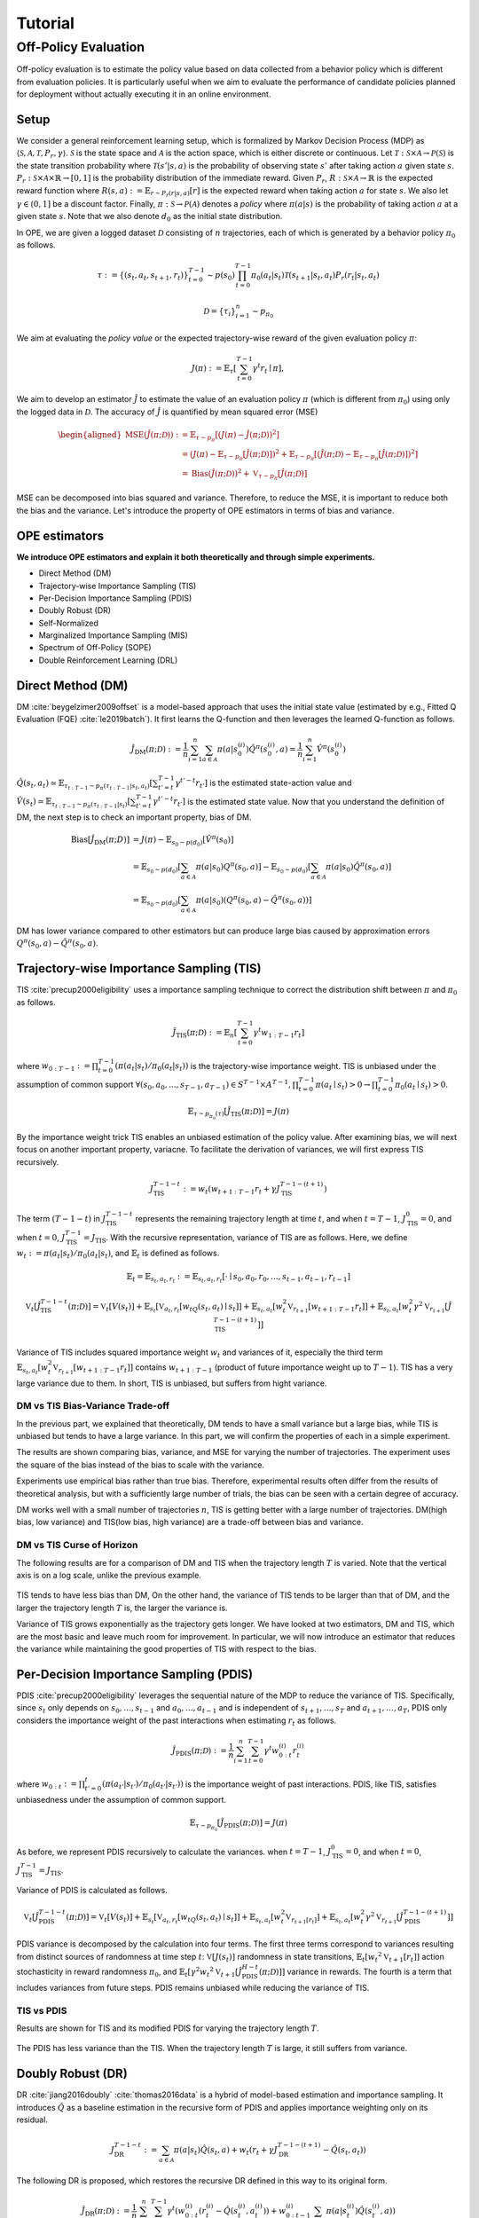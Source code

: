 Tutorial
==========

.. _overview_ope:

Off-Policy Evaluation
~~~~~~~~~~
Off-policy evaluation is to estimate the policy value based on data collected from a behavior policy which is different from evaluation policies. It is particularly useful when we aim to evaluate the performance of candidate policies planned for deployment without actually executing it in an online environment.

Setup
----------
We consider a general reinforcement learning setup, which is formalized by Markov Decision Process (MDP) as :math:`\langle \mathcal{S}, \mathcal{A}, \mathcal{T}, P_r, \gamma \rangle`.
:math:`\mathcal{S}` is the state space and :math:`\mathcal{A}` is the action space, which is either discrete or continuous.
Let :math:`\mathcal{T}: \mathcal{S} \times \mathcal{A} \rightarrow \mathcal{P}(\mathcal{S})` is the state transition probability where :math:`\mathcal{T}(s' | s,a)` is the probability of observing state :math:`s'` after taking action :math:`a` given state :math:`s`.
:math:`P_r: \mathcal{S} \times \mathcal{A} \times \mathbb{R} \rightarrow [0,1]` is the probability distribution of the immediate reward.
Given :math:`P_r`, :math:`R: \mathcal{S} \times \mathcal{A} \rightarrow \mathbb{R}` is the expected reward function where :math:`R(s,a) := \mathbb{E}_{r \sim P_r (r | s, a)}[r]` is the expected reward when taking action :math:`a` for state :math:`s`.
We also let :math:`\gamma \in (0,1]` be a discount factor. Finally, :math:`\pi: \mathcal{S} \rightarrow \mathcal{P}(\mathcal{A})` denotes a *policy* where :math:`\pi(a| s)` is the probability of taking action :math:`a` at a given state :math:`s`.
Note that we also denote :math:`d_0` as the initial state distribution.

In OPE, we are given a logged dataset :math:`\mathcal{D}` consisting of :math:`n` trajectories, each of which is generated by a behavior policy :math:`\pi_0` as follows.

.. math::

    \tau := \{ (s_t, a_t, s_{t+1}, r_t) \}_{t=0}^{T-1} \sim p(s_0) \prod_{t=0}^{T-1} \pi_0(a_t | s_t) \mathcal{T}(s_{t+1} | s_t, a_t) P_r (r_t | s_t, a_t)

.. math::

    \mathcal{D} = \{\tau_i\}_{i=1}^n \sim p_{\pi_0}

We aim at evaluating the *policy value* or the expected trajectory-wise reward of the given evaluation policy :math:`\pi`:

.. math::

    J(\pi) := \mathbb{E}_{\tau} \left [ \sum_{t=0}^{T-1} \gamma^t r_{t} \mid \pi \right ],


We aim to develop an estimator :math:`\hat{J}` to estimate the value of an evaluation policy :math:`\pi` (which is different from :math:`\pi_0`) using only the logged data in :math:`\mathcal{D}`. The accuracy of :math:`\hat{J}` is quantified by mean squared error (MSE)

.. math::
    
    \begin{aligned}
        \operatorname{MSE}(\hat{J}(\pi  ; \mathcal{D})): & =\mathbb{E}_{\tau  \sim p_{\pi}}\left[(J(\pi)-\hat{J}(\pi ; \mathcal{D}))^2\right] \\
        & = \left(J(\pi)- \mathbb{E}_{\tau  \sim p_{\pi}}\left[\hat{J}(\pi  ; \mathcal{D})\right] \right) ^2 + \mathbb{E}_{\tau  \sim p_{\pi}}\left[ \left(\hat{J}(\pi  ; \mathcal{D})
        - \mathbb{E}_{\tau  \sim p_{\pi}}\left[\hat{J}(\pi  ; \mathcal{D})\right] \right) ^2\right] \\\
        & =\operatorname{Bias}(\hat{J}(\pi  ; \mathcal{D}))^2+\mathbb{V}_{\tau  \sim p_{\pi}}[\hat{J}(\pi ; \mathcal{D})]
    \end{aligned}

MSE can be decomposed into bias squared and variance. Therefore, to reduce the MSE, it is important to reduce both the bias and the variance. 
Let's introduce the property of OPE estimators in terms of bias and variance.

OPE estimators
----------

**We introduce OPE estimators and explain it both theoretically and through simple experiments.** 

- Direct Method (DM)
- Trajectory-wise Importance Sampling (TIS)
- Per-Decision Importance Sampling (PDIS)
- Doubly Robust (DR)
- Self-Normalized 
- Marginalized Importance Sampling (MIS)
- Spectrum of Off-Policy (SOPE)
- Double Reinforcement Learning (DRL)


Direct Method (DM)
----------

DM :cite:`beygelzimer2009offset` is a model-based approach that uses the initial state value (estimated by e.g., Fitted Q Evaluation (FQE) :cite:`le2019batch`).
It first learns the Q-function and then leverages the learned Q-function as follows.

.. math::

    \hat{J}_{\mathrm{DM}} (\pi; \mathcal{D}) := \frac{1}{n} \sum_{i=1}^n \sum_{a \in \mathcal{A}} \pi(a | s_{0}^{(i)}) \hat{Q^{\pi}}(s_{0}^{(i)}, a) = \frac{1}{n} \sum_{i=1}^n \hat{V^{\pi}}(s_{0}^{(i)})
    

:math:`\hat{Q}(s_t, a_t) \simeq \mathbb{E}_{\tau_{t:T-1}\sim p_{\pi}(\tau_{t:T-1}|s_t, a_t)}\left[\sum_{t'=t}^{T-1}\gamma^{t'-t}r_{t'}\right]` is the estimated state-action value and :math:`\hat{V}(s_t) \simeq \mathbb{E}_{\tau_{t:T-1} \sim p_{\pi}(\tau_{t:T-1}|s_t)}\left[\sum_{t'=t}^{T-1}\gamma^{t'-t}r_{t'}\right]` is the estimated state value.
Now that you understand the definition of DM, the next step is to check an important property, bias of DM.

.. math::

    \begin{align*}
            \operatorname{Bias}[\hat{J}_{\mathrm{DM}}(\pi;D)] & = J(\pi)-  \mathbb{E}_{s_0\sim p(d_0)}\left[\hat{V}^{\pi}(s_0)\right]\\
            & = \mathbb{E}_{s_0\sim p(d_0)}\left[\sum_{a\in\mathcal{A}}\pi(a | s_0)Q^{\pi}(s_0, a)\right]-  \mathbb{E}_{s_0\sim p(d_0)}\left[\sum_{a\in\mathcal{A}}\pi(a | s_0)\hat{Q}^{\pi}(s_0, a)\right]\\
            & = \mathbb{E}_{s_0\sim p(d_0)}\left[\sum_{a\in\mathcal{A}}\pi(a | s_0)\left(Q^{\pi}(s_0, a)- \hat{Q}^{\pi}(s_0, a)\right) \right]
    \end{align*}

DM has lower variance compared to other estimators but can produce large bias caused by approximation errors :math:`Q^{\pi}(s_0, a)- \hat{Q}^{\pi}(s_0, a)`.

.. _implementation_tis:

Trajectory-wise Importance Sampling (TIS)
----------
TIS :cite:`precup2000eligibility` uses a importance sampling technique to correct the distribution shift between :math:`\pi` and :math:`\pi_0` as follows.

.. math::

    \hat{J}_{\mathrm{TIS}} (\pi; \mathcal{D}) := \mathbb{E}_{n} \left[\sum_{t=0}^{T-1} \gamma^t w_{1:T-1} r_t \right]

where :math:`w_{0:T-1} := \prod_{t=0}^{T-1} (\pi(a_t | s_t) / \pi_0(a_t | s_t))` is the trajectory-wise importance weight. TIS is unbiased under the assumption of common support :math:`\forall(s_0, a_0, ..., s_{T-1}, a_{T-1}) \in S^{T-1} \times A^{T-1},  \prod_{t=0}^{T-1}\pi(a_t \mid s_t) > 0 \rightarrow \prod_{t=0}^{T-1}\pi_0(a_t \mid s_t) > 0`.

.. math::

    \mathbb{E}_{\tau \sim p_{\pi_0}(\tau)}[\hat{J}_{\mathrm{TIS}} (\pi; \mathcal{D})] = J(\pi)

.. dropdown:: proof

    .. math::

        &\mathbb{E}_{\tau}[\hat{J}_{\mathrm{TIS}} (\pi; \mathcal{D})]\\
        &=\mathbb{E}_{\tau \sim p_{\pi_0}}\left[\sum_{t=0}^{T-1} \gamma^t w_{0:T-1} r_t \right] \\
        &= \mathbb{E}_{\tau \sim p_{\pi_0}}\left[\frac{\pi(a_0|s_0)\cdots \pi(a_{T-1}|s_{T-1})}
        {\pi_0(a_0|s_0)\cdots \pi_0(a_{T-1}|s_{T-1})} \sum_{t=0}^{T-1} \gamma^{t}r_t \right]\\
        &= \mathbb{E}_{\tau \sim p_{\pi_0}}\left[\frac{p(s_0)\pi(a_0|s_0)P_r(r_0|s_0, a_0)\mathcal{T}(s_{1}|s_0, a_0)\cdots \pi(a_{T-1}|s_{T-1})P_r(r_{T-1}|s_{T-1}, a_{T-1})}
        {p(s_0)\pi_0(a_0|s_0)P_r(r_0|s_0, a_0)\mathcal{T}(s_{1}|s_0, a_0)\cdots \pi_0(a_{T-1}|s_{T-1})P_r(r_{T-1}|s_{T-1}, a_{T-1})} \sum_{t=0}^{T-1} \gamma^{t}r_t\right]\\
        &= \mathbb{E}_{\tau \sim p_{\pi_0}}\left[\frac{p_{\pi}(\tau)}{p_{\pi_0}(\tau)}\sum_{t=0}^{T-1} \gamma^{t}r_t\right]\\
        &=\sum_{\tau}p_{\pi_0}(\tau)\frac{p_{\pi}(\tau)}{p_{\pi_0}(\tau)}\sum_{t=0}^{T-1} \gamma^{t}r_t\\
        &=\sum_{\tau}p_{\pi}(\tau)\sum_{t=0}^{T-1} \gamma^{t}r_t\\
        &= \mathbb{E}_{\tau \sim p_{\pi}}\left[\sum_{t=0}^{T-1} \gamma^{t}r_t\right]\\
        &=J(\pi)


By the importance weight trick TIS enables an unbiased estimation of the policy value. After examining bias, we will next focus on another important property, variacne. To facilitate the derivation of variances, we will first express TIS recursively.

.. math::

    J_{\mathrm{TIS}}^{T-1-t} := w_t(w_{t+1:T-1} r_t + \gamma J_{\mathrm{TIS}}^{T-1-(t+1)})


.. dropdown:: proof

    .. math::

        J_{\mathrm{TIS}}^{T-1-t} &= \sum_{t' = t}^{T-1}\gamma^{t' -t}w_{t:T-1}r_{t'}\\
        &=w_{t:T}r_t + \sum_{t' = t+1}^{T-1}\gamma^{t' -t}w_{t:T-1}r_{t'}\\
        &=w_t\left(w_{t+1:T-1}r_t + \sum_{t' = t+1}^{T-1}\gamma^{t' -t}w_{t+1:T-1}r_{t'}\right)\\
        &=w_t\left(w_{t+1:T-1}r_t + \gamma\sum_{t' = t+1}^{T-1}\gamma^{t' -(t+1)}w_{t+1:T-1}r_{t'}\right)\\
        &=w_t\left(w_{t+1:T-1}r_t + \gamma J_{\mathrm{TIS}}^{T-1-(t+1)}\right)\\

The term :math:`(T-1-t)` in :math:`J_{\mathrm{TIS}}^{T-1-t}` represents the remaining trajectory length at time :math:`t`, and when :math:`t=T-1`, :math:`J_{\mathrm{TIS}}^0 = 0`, and when :math:`t=0`, :math:`J_{\mathrm{TIS}}^{T-1} = J_{\mathrm{TIS}}`. 
With the recursive representation, variance of TIS are as follows. Here, we define 
:math:`w_{t} := \pi(a_{t} | s_{t}) / \pi_0(a_{t} | s_{t})`, and :math:`\mathbb{E}_t` is defined as follows.

.. math::
    \mathbb{E}_t= \mathbb{E}_{s_t, a_t, r_t}:= \mathbb{E}_{s_t, a_t, r_t}[\cdot \mid s_0, a_0, r_0, ..., s_{t-1}, a_{t-1}, r_{t-1}]


.. math::

    \mathbb{V}_{t}[\hat{J}_{\mathrm{TIS}}^{T-1-t}(\pi; \mathcal{D})] = \mathbb{V}_t[V(s_t)] + \mathbb{E}_{s_t} \left[ \mathbb{V}_{a_t, r_t} \left [ w_tQ(s_t, a_t) \mid s_t \right] \right ] + \mathbb{E}_{s_t,a_t} \left[w_t^2\mathbb{V}_{r_{t+1}}[w_{t+1:T-1}r_t]\right]+\mathbb{E}_{s_t, a_t}\left[ w_t^2 \gamma^2\mathbb{V}_{r_{t+1}}[\hat{J}_{\mathrm{TIS}}^{T-1-(t+1)}]\right]


.. dropdown:: proof

    .. math::

        &\mathbb{V}_{t}[\hat{J}_{\mathrm{TIS}}^{T-1-t}(\pi; \mathcal{D})]\\
        &=\mathbb{E}_{t}\left[\left(\hat{J}_{\mathrm{TIS}}^{T-1-t}\right)^2\right]-\Bigl(\mathbb{E}_{t}[V(s_t)]\Bigr)^2 \\
        &=\mathbb{E}_{t}\left[\left(w_t\left(w_{t+1:T-1}r_t+\gamma \hat{J}_{\mathrm{TIS}}^{T-1-(t+1)} \right)\right)^2\right]-\mathbb{E}_{t}[V(s_t)^2]+\mathbb{V}_t[V(s_t)]\\
        &=\mathbb{E}_{t}\left[\left(w_tQ(s_t, a_t)+w_t\left(w_{t+1:T-1}r_t+\gamma \hat{J}_{\mathrm{TIS}}^{T-1-(t+1)}-Q(s_t, a_t)\right)\right)^2-V(s_t)^2\right]+\mathbb{V}_{t}[V(s_t)]\\
        &=\mathbb{E}_{t}\left[\left(w_tQ(s_t, a_t)+w_t\left(w_{t+1:T-1}r_t-R(s_t, a_t)\right)+w_t\gamma \left(\hat{J}_{\mathrm{TIS}}^{T-1-(t+1)} -\mathbb{E}_{s_{t+1}}[V(s_{t+1})]\right)\right)^2 -V(s_t)^2\right]+\mathbb{V}_{t}[V(s_t)]\because Q(s_t, a_t) =  R(s_t, a_t) + \mathbb{E}_{s_{t+1}}\left[\gamma V(s_{t+1})\right]\\
        &=\mathbb{E}_{s_t, a_t}\left[\mathbb{E}_{r_t}\left[
        \left(w_tQ(s_t, a_t)+w_t\left(w_{t+1:T-1}r_t-R(s_t, a_t)\right)+w_t\gamma \left(\hat{J}_{\mathrm{TIS}}^{T-1-(t+1)} -\mathbb{E}_{s_{t+1}}[V(s_{t+1})]\right)\right)^2 -V(s_t)^2\right] \biggm\vert s_t, a_t\right]+\mathbb{V}_{t}[V(s_t)]\\ 
        &=\mathbb{E}_{s_t}\left[\mathbb{E}_{a_t, r_t}\left[
        \left(w_tQ(s_t, a_t)\right)^2 - V(s_t)^2 \mid s_t\right]\right]+\mathbb{E}_{s_t, a_t}\left[\mathbb{E}_{r_{t+1}}\left[w_{t}^2\left(w_{t+1:T-1}r_t -R(s_t, a_t)\right)^2\right]\right]\\
        &+\mathbb{E}_{s_t, a_t}\left[\mathbb{E}_{r_{t+1}}\left[w_t^2\gamma^2\left(\hat{J}_{\mathrm{TIS}}^{T-1-(t+1)}-\mathbb{E}_{s_{t+1}}[V(s_{t+1})]\right)^2\right]\right]+\mathbb{V}_{t}[V(s_t)] \because  w_tQ(s_t, a_t) \perp w_t\left(w_{t+1:T-1}r_t-R(s_t, a_t)\right) \perp w_t\gamma \left(\hat{J}_{\mathrm{TIS}}^{T-1-(t+1)} -\mathbb{E}_{s_{t+1}}[V(s_{t+1})]\right) \Biggm\vert s_t, a_t\\
        &=\mathbb{E}_{s_t} \left[ \mathbb{V}_{a_t, r_t} \left [ w_tQ(s_t, a_t) \mid s_t \right] \right ] + \mathbb{E}_{s_t,a_t} \left[w_t^2\mathbb{V}_{r_{t+1}}[w_{t+1:T-1}r_t]\right]+\mathbb{E}_{s_t, a_t}\left[ w_t^2 \gamma^2\mathbb{V}_{r_{t+1}}[\hat{J}_{\mathrm{TIS}}^{T-1-(t+1)}]\right]+ \mathbb{V}_t[V(s_t)]\\

Variance of TIS includes squared importance weight :math:`w_t` and variances of it, especially the third term :math:`\mathbb{E}_{s_t,a_t} \left[w_t^2\mathbb{V}_{r_{t+1}}[w_{t+1:T-1}r_t ]\right]` contains :math:`w_{t+1:T-1}` (product of future importance weight up to :math:`T-1`). TIS has a very large variance due to them.
In short, TIS is unbiased, but suffers from hight variance.

.. The variance consists of three terms. The first term :math:`\mathbb{E}_{s, a}\left[w_{1:T-1}^2\mathbb{V}_{r}\left[ V(s)\right] \right ]` includes the square of the trajectory-wise importance weight and the third term :math:`\mathbb{E}_{s}\left[\mathbb{V}_{a}\left[ w_{1:T-1} Q(s, a)\right]\right]` includes the variance involving the trajectory-wise importance weights. Therefore, given a wide range of trajectory-wise importance weights, the variance is large.
.. In particular, when the trajectory length :math:`T` is large, TIS suffers from high variance due to the product of importance weights.


DM vs TIS Bias-Variance Trade-off 
^^^^^

In the previous part, we explained that theoretically, DM tends to have a small variance but a large bias, while TIS is unbiased but tends to have a large variance. In this part, we will confirm the properties of each in a simple experiment.

.. card::
    :width:  100%
    :margin: auto
    :img-top: ./images/result_fig_n_trajectories_dm_tis.png
    :text-align: center

    DM vs TIS

The results are shown comparing bias, variance, and MSE for varying the number of trajectories. The experiment uses the square of the bias instead of the bias to scale with the variance. 

Experiments use empirical bias rather than true bias. Therefore, experimental results often differ from the results of theoretical analysis, but with a sufficiently large number of trials, the bias can be seen with a certain degree of accuracy.

DM works well with a small number of trajectories :math:`n`, TIS is getting better with a large number of trajectories. DM(high bias, low variance) and TIS(low bias, high variance) are a trade-off between bias and variance.


DM vs TIS Curse of Horizon
^^^^^^

The following results are for a comparison of DM and TIS when the trajectory length :math:`T` is varied. Note that the vertical axis is on a log scale, unlike the previous example.

    .. card::
        :width: 100%
        :margin: auto
        :img-top: ./images/result_fig_step_per_trajectory_dm_tis.png
        :text-align: center
        
        DM vs TIS


.. TIS tends to have less bias than DM, and the bias decreases as the trajectory length :math:`T` increases. 
TIS tends to have less bias than DM,
On the other hand, the variance of TIS tends to be larger than that of DM, and the larger the trajectory length :math:`T` is, the larger the variance is.

Variance of TIS grows exponentially as the trajectory gets longer. We have looked at two estimators, DM and TIS, which are the most basic and leave much room for improvement. In particular, we will now introduce an estimator that reduces the variance while maintaining the good properties of TIS with respect to the bias.


.. _implementation_pdis:

Per-Decision Importance Sampling (PDIS)
----------
PDIS :cite:`precup2000eligibility` leverages the sequential nature of the MDP to reduce the variance of TIS.
Specifically, since :math:`s_t` only depends on :math:`s_0, \ldots, s_{t-1}` and :math:`a_0, \ldots, a_{t-1}` and is independent of :math:`s_{t+1}, \ldots, s_{T}` and :math:`a_{t+1}, \ldots, a_{T}`,
PDIS only considers the importance weight of the past interactions when estimating :math:`r_t` as follows.

.. math::

    \hat{J}_{\mathrm{PDIS}} (\pi; \mathcal{D}) := \frac{1}{n} \sum_{i=1}^n \sum_{t=0}^{T-1} \gamma^t w_{0:t}^{(i)} r_t^{(i)}

where :math:`w_{0:t} := \prod_{t'=0}^t (\pi(a_{t'} | s_{t'}) / \pi_0(a_{t'} | s_{t'}))` is the importance weight of past interactions.
PDIS, like TIS, satisfies unbiasedness under the assumption of common support.

.. math::

    \mathbb{E}_{\tau \sim p_{\pi_0}}[\hat{J}_{\mathrm{PDIS}} (\pi; \mathcal{D})] = J(\pi)

.. dropdown:: proof

    .. math::

        \mathbb{E}_{\tau}[\hat{J}_{\mathrm{PDIS}} (\pi; \mathcal{D})]
        &= \mathbb{E}_{\tau \sim p_{\pi_0}}\left[\sum_{t=0}^{T-1}\frac{\pi(a_0|s_0)\cdots \pi(a_{t}|s_{t})}
        {\pi_0(a_0|s_0)\cdots \pi_0(a_{t}|s_{t})} \gamma^{t}r_t \right]\\
        &= \sum_{t=0}^{T-1} \mathbb{E}_{\tau \sim p_{\pi_0}} \left[ \frac{\pi(a_0|s_0)\cdots \pi(a_{t}|s_{t})}
        {\pi_0(a_0|s_0)\cdots \pi_0(a_{t}|s_{t})} \gamma^{t}r_t  \right] \\
        &= \sum_{t=0}^{T-1} \mathbb{E}_{\tau \sim p_{\pi_0}}\left[\frac{\pi(a_0|s_0)\cdots \pi(a_{t}|s_{t})}
        {\pi_0(a_0|s_0)\cdots \pi_0(a_{t}|s_{t})} \gamma^{t}r_t \right]
        \underbrace{\mathbb{E}_{\pi_0(a_0|s_0)\cdots\pi_0(a_t|s_t)}\left[\sum_{a_{t+1}}\cdots\sum_{a_{T-1}}\pi(a_{t+1}|s_{t+1})\cdots\pi(a_{T-1}|s_{T-1})\right]}_{=1} \\
        &= \sum_{t=0}^{T-1} \mathbb{E}_{\tau \sim p_{\pi_0}}\left[\frac{\pi(a_0|s_0)\cdots \pi(a_{t}|s_{t})}
        {\pi_0(a_0|s_0)\cdots \pi_0(a_{t}|s_{t})} \gamma^{t}r_t \right]
        \mathbb{E}_{\tau \sim p_{\pi_0}}\left[\frac{\pi(a_{t+1}|s_{t+1})\cdots \pi(a_{T-1}|s_{T-1})}
        {\pi_0(a_{t+1}|s_{t+1})\cdots \pi_0(a_{T-1}|s_{T-1})}\right]\\
        &= \mathbb{E}_{\tau \sim p_{\pi_0}}\left[\sum_{t=0}^{T-1}\frac{\pi(a_0|s_0)\cdots \pi(a_{T-1}|s_{T-1})}
        {\pi_0(a_0|s_0)\cdots \pi_0(a_{T-1}|s_{T-1})} \gamma^{t}r_t \right]\\
        &= \mathbb{E}_{\tau \sim p_{\pi_0}}\left[\frac{p_{\pi}(\tau)}{p_{\pi_0}(\tau)}\sum_{t=0}^{T-1} \gamma^{t}r_t\right]\\
        &= \mathbb{E}_{\tau \sim p_{\pi}}\left[\sum_{t=0}^{T-1} \gamma^{t}r_t\right]\\
        &=J(\pi)

As before, we represent PDIS recursively to calculate the variances.
when :math:`t=T-1`, :math:`J_{\mathrm{TIS}}^0 = 0`, and when :math:`t=0`, :math:`J_{\mathrm{TIS}}^{T-1} = J_{\mathrm{TIS}}`. 

Variance of PDIS is calculated as follows.

.. math::

    \mathbb{V}_{t}[\hat{J}_{\mathrm{PDIS}}^{T-1-t}(\pi; \mathcal{D})] = \mathbb{V}_t[V(s_t)] +\mathbb{E}_{s_t} \left[ \mathbb{V}_{a_t, r_t} \left [ w_tQ(s_t, a_t) \mid s_t \right] \right ] + \mathbb{E}_{s_t,a_t} \left[w_t^2\mathbb{V}_{r_{t+1}[r_t]}\right] +\mathbb{E}_{s_t, a_t}\left[ w_t^2 \gamma^2\mathbb{V}_{r_{t+1}}[\hat{J}_{\mathrm{PDIS}}^{T-1-(t+1)}]\right]


.. dropdown:: proof

    .. math::
        &\mathbb{V}_{t}[\hat{J}_{\mathrm{PDIS}}^{T-1-t}(\pi; \mathcal{D})]\\
        &=\mathbb{E}_{t}\left[\left(\hat{J}_{\mathrm{PDIS}}^{T-1-t}\right)^2\right]-\Bigl(\mathbb{E}_{t}[V(s_t)]\Bigr)^2 \\
        &=\mathbb{E}_{t}\left[\left(w_t\left(r_t+\gamma \hat{J}_{\mathrm{PDIS}}^{T-1-(t+1)} \right)\right)^2\right]-\mathbb{E}_{t}[V(s_t)^2]+\mathbb{V}_t[V(s_t)]\\
        &=\mathbb{E}_{t}\left[\left(w_tQ(s_t, a_t)+w_t\left(r_t+\gamma \hat{J}_{\mathrm{PDIS}}^{T-1-(t+1)}-Q(s_t, a_t)\right)\right)^2-V(s_t)^2\right]+\mathbb{V}_{t}[V(s_t)]\\
        &=\mathbb{E}_{t}\left[\left(w_tQ(s_t, a_t)+w_t\left(r_t-R(s_t, a_t)\right)+w_t\gamma \left(\hat{J}_{\mathrm{PDIS}}^{T-1-(t+1)} -\mathbb{E}_{s_{t+1}}[V(s_{t+1})]\right)\right)^2 -V(s_t)^2\right]+\mathbb{V}_{t}[V(s_t)]\because Q(s_t, a_t) =  R(s_t, a_t) + \mathbb{E}_{s_{t+1}}\left[\gamma V(s_{t+1})\right]\\
        &=\mathbb{E}_{s_t, a_t}\left[\mathbb{E}_{r_t}\left[
        \left(w_tQ(s_t, a_t)+w_t\left(r_t-R(s_t, a_t)\right)+w_t\gamma \left(\hat{J}_{\mathrm{PDIS}}^{T-1-(t+1)} -\mathbb{E}_{s_{t+1}}[V(s_{t+1})]\right)\right)^2 -V(s_t)^2\right] \biggm\vert s_t, a_t\right]+\mathbb{V}_{t}[V(s_t)]\\
        &=\mathbb{E}_{s_t}\left[\mathbb{E}_{a_t, r_t}\left[
        \left(w_tQ(s_t, a_t)\right)^2 - V(s_t)^2 \mid s_t\right]\right]+\mathbb{E}_{s_t, a_t}\left[\mathbb{E}_{r_{t+1}}\left[w_{t}^2\left(r_t -R(s_t, a_t)\right)^2\right]\right]\\
        &+\mathbb{E}_{s_t, a_t}\left[\mathbb{E}_{r_{t+1}}\left[w_t^2\gamma^2\left(\hat{J}_{\mathrm{PDIS}}^{T-1-(t-1)}-\mathbb{E}_{s_{t+1}}[V(s_{t+1})]\right)^2\right]\right]+\mathbb{V}_{t}[V(s_t)]\because  w_tQ(s_t, a_t) \perp w_t\left(r_t-R(s_t, a_t)\right) \perp w_t\gamma \left(\hat{J}_{\mathrm{PDIS}}^{T-1-(t+1)} -\mathbb{E}_{s_{t+1}}[V(s_{t+1})]\right) \Biggm\vert s_t, a_t\\
        &=\mathbb{E}_{s_t} \left[ \mathbb{V}_{a_t, r_t} \left [ w_tQ(s_t, a_t) \mid s_t \right] \right ] + \mathbb{E}_{s_t,a_t} \left[w_t^2\mathbb{V}_{r_{t+1}}[r_t]\right]+\mathbb{E}_{s_t, a_t}\left[ w_t^2 \gamma^2\mathbb{V}_{r_{t+1}}[\hat{J}_{\mathrm{PDIS}}^{T-1-(t+1)}]\right]+ \mathbb{V}_t[V(s_t)]\\

PDIS variance is decomposed by the calculation into four terms. The first three terms correspond to variances resulting from distinct sources of randomness at time step :math:`t`: :math:`\mathbb{V}[J(s_t)]` randomness in state transitions, :math:`\mathbb{E}_t[{w_t}^2\mathbb{V}_{t+1}[r_t]]` action stochasticity in reward randomness :math:`\pi_0`, and :math:`\mathbb{E}_t[\gamma^2{w_t}^2\mathbb{V}_{t+1}[\hat{J}_{\mathrm{PDIS}}^{H-t}(\pi; \mathcal{D})]]` variance in rewards. The fourth is a term that includes variances from future steps. PDIS remains unbiased while reducing the variance of TIS. 


TIS vs PDIS
^^^^^^

Results are shown for TIS and its modified PDIS for varying the trajectory length :math:`T`.

    .. card::
        :width: 100%
        :margin: auto
        :img-top: ./images/result_fig_step_per_trajectory_tis_pdis.png
        :text-align: center
        
        TIS vs PDIS


The PDIS has less variance than the TIS. When the trajectory length :math:`T` is large, it still suffers from variance.


.. _implementation_dr:

Doubly Robust (DR)
----------
DR :cite:`jiang2016doubly` :cite:`thomas2016data` is a hybrid of model-based estimation and importance sampling.
It introduces :math:`\hat{Q}` as a baseline estimation in the recursive form of PDIS and applies importance weighting only on its residual.

.. math::
    J_{\mathrm{DR}}^{T-1-t} := \sum_{a\in \mathcal{A}}\pi(a|s_t)\hat{Q}(s_t, a) + w_t(r_t + \gamma J_{\mathrm{DR}}^{T-1-(t+1)} - \hat{Q}(s_t, a_t))

The following DR is proposed, which restores the recursive DR defined in this way to its original form.

.. dropdown:: proof

    .. math::
        J_{\mathrm{DR}}^{T-1-0} &= \sum_{a\in \mathcal{A}}\pi(a|s_0)\hat{Q}(s_0, a) + w_0(r_0 + \gamma J_{\mathrm{DR}}^{T-1-1} - \hat{Q}^{\pi}(s_0, a_0))\\
        &= \sum_{a\in \mathcal{A}}\pi(a|s_0)\hat{Q}(s_0, a) + w_0(r_0  - \hat{Q}^{\pi}(s_0, a_0)) + w_0 \gamma \left(\sum_{a\in \mathcal{A}}\pi(a|s_{1})\hat{Q}(s_{1}, a) + w_{1}(r_{1} + \gamma J_{\mathrm{DR}}^{T-1-2} - \hat{Q}^{\pi}(s_1, a_1))\right)\\
        &= \sum_{a\in \mathcal{A}}\pi(a|s_0)\hat{Q}(s_0, a) + w_0\gamma\sum_{a\in \mathcal{A}}\pi(a|s_1)\hat{Q}(s_1, a) + w_0(r_0 -\hat{Q}^{\pi}(s_0, a_0)) + w_{0:1} \gamma (r_{1} - \hat{Q}^{\pi}(s_1, a_1)) + w_{0:1} \gamma J_{\mathrm{DR}}^{T-1-2}\\
        & \quad \quad \vdots\\
        &=\sum_{t=0}^{T-1} \gamma^tw_{0:t-1}\sum_{a \in \mathcal{A}} \pi(a | s_t) \hat{Q}(s_t, a) + \sum_{t=0}^{T-1} \gamma^t w_{0:t} (r_t - \hat{Q}(s_t, a_t))  \\
        &=\sum_{t=0}^{T-1} \gamma^t \left(w_{0:t} (r_t - \hat{Q}(s_t, a_t)) + w_{0:t-1}\sum_{a \in \mathcal{A}} \pi(a | s_t) \hat{Q}(s_t, a) \right)\\


.. math::

    \hat{J}_{\mathrm{DR}} (\pi; \mathcal{D})
    := \frac{1}{n} \sum_{i=1}^n \sum_{t=0}^{T-1} \gamma^t \left(w_{0:t}^{(i)} (r_t^{(i)} - \hat{Q}(s_t^{(i)}, a_t^{(i)})) + w_{0:t-1}^{(i)} \sum_{a \in \mathcal{A}} \pi(a | s_t^{(i)}) \hat{Q}(s_t^{(i)}, a) \right)

DR takes over the properties of PDIS and is unbiased under the assumption of common support.

.. math::

    \mathbb{E}_{\tau \sim p_{\pi_0}}[\hat{J}_{\mathrm{DR}} (\pi; \mathcal{D})] = J(\pi)

.. dropdown:: proof

    .. math::
        &\mathbb{E}_{\tau}[\hat{J}_{\mathrm{DR}} (\pi; \mathcal{D})]\\
        &= \mathbb{E}_{\tau \sim p_{\pi_0}} \left[\sum_{t=0}^{T-1} \gamma^t \left (w_{0:t} (r_t - \hat{Q}(s_t, a_t)) + w_{0:t-1} \mathbb{E}_{a \sim \pi(a | s_t)}[\hat{Q}(s_t, a)]\right)\right]\\
        &= \mathbb{E}_{\tau \sim p_{\pi_0}}[\hat{J}_{\mathrm{PDIS}} (\pi; \mathcal{D})]  - \mathbb{E}_{\tau \sim p_{\pi_0}} \left[\sum_{t=0}^{T-1} \gamma^t w_{0:t}\hat{Q}(s_t, a_t) \right] + \mathbb{E}_{\tau \sim p_{\pi_0}} \left[\sum_{t=0}^{T-1} \gamma^t w_{0:t-1} \mathbb{E}_{a \sim \pi_0(a | s_t)}\left[\frac{\pi(a \mid s_t)}{\pi_0(a \mid s_t)}\hat{Q}(s_t, a)\right]\right]\\
        &= \mathbb{E}_{\tau \sim p_{\pi_0}}[\hat{J}_{\mathrm{PDIS}} (\pi; \mathcal{D})]  - \mathbb{E}_{\tau \sim p_{\pi_0}} \left[\sum_{t=0}^{T-1} \gamma^t w_{0:t}\hat{Q}(s_t, a_t) \right] + \mathbb{E}_{\tau \sim { \{(s_{t'}, s_{t'+1}, r_{t'}) \}_{t'=0}^{T-1}}} \prod_{t' = 0}^{T-1}\mathbb{E}_{a \sim \pi_0(\cdot | s_{t'})}\left [\sum_{t=0}^{T-1} \gamma^t w_{0:t-1} \mathbb{E}_{a \sim \pi_0(a | s_t)}\left[\frac{\pi(a \mid s_t)}{\pi_0(a \mid s_t)}\hat{Q}(s_t, a)\right]\right]\\
        &= \mathbb{E}_{\tau \sim p_{\pi_0}}[\hat{J}_{\mathrm{PDIS}} (\pi; \mathcal{D})]  - \mathbb{E}_{\tau \sim p_{\pi_0}} \left[\sum_{t=0}^{T-1} \gamma^t w_{0:t}\hat{Q}(s_t, a_t) \right] + \mathbb{E}_{\tau \sim { \{(s_{t'}, s_{t'+1}, r_{t'}) \}_{t'=0}^{T-1}}} \prod_{t' = 0}^{T-1}\mathbb{E}_{a \sim \pi_0(\cdot | s_{t'})}\left [\sum_{t=0}^{T-1} \gamma^t w_{0:t-1} \frac{\pi(a_t \mid s_t)}{\pi_0(a_t \mid s_t)}\hat{Q}(s_t, a_t)\right]\\
        &= \mathbb{E}_{\tau \sim p_{\pi_0}}[\hat{J}_{\mathrm{PDIS}} (\pi; \mathcal{D})]  - \mathbb{E}_{\tau \sim p_{\pi_0}} \left[\sum_{t=0}^{T-1} \gamma^t w_{0:t}\hat{Q}(s_t, a_t) \right] + \mathbb{E}_{\tau \sim p_{\pi_0}} \left[\sum_{t=0}^{T-1} \gamma^t w_{0:t}\hat{Q}(s_t, a_t) \right] \\
        &= J(\pi)

The following is a comparison of the properties of DR with PDIS.

.. math::

    \mathbb{V}_{t}[\hat{J}_{\mathrm{DR}}^{T-1-t}(\pi; \mathcal{D})] = \mathbb{V}_t[V(s_t)]+ \mathbb{E}_{s_t}\left[\mathbb{V}_{a_t, r_t}\left[w_t(\hat{Q}(s_t, a_t)-Q(s_t, a_t)) \mid s_t\right]\right]+\mathbb{E}_{s_t, a_t}\left[{w_t}^2\mathbb{V}_{r_{t+1}}[r_t]\right] + \mathbb{E}_{s_t, a_t}\left[\gamma^2{w_t}^2\mathbb{V}_{r_{t+1}}[\hat{J}_{\mathrm{DR}}^{T-1-(t+1)}]\right] 

.. dropdown:: proof

    .. math::
        &\mathbb{V}_{t}[\hat{J}_{\mathrm{DR}}^{T-1-t}(\pi; \mathcal{D})]\\
        &=\mathbb{E}_{t}\left[\left(\hat{J}_{\mathrm{DR}}^{T-1-t}\right)^2\right]-\Bigl(\mathbb{E}_{t}[V(s_t)]\Bigr)^2 \\
        &=\mathbb{E}_{t}\left[\left(\hat{V}(s_t)+w_t\left(r_t+\gamma \hat{J}_{\mathrm{DR}}^{T-1-(t+1)} - \hat{Q}(s_t, a_t)\right)\right)^2\right]-\mathbb{E}_{t}[V(s_t)^2]+\mathbb{V}_t[V(s_t)]\\
        &=\mathbb{E}_{t}\left[\left(w_tQ(s_t, a_t)-w_t\hat{Q}(s_t, a_t)+\hat{V}(s_t)+w_t\left(r_t+\gamma \hat{J}_{\mathrm{DR}}^{T-1-(t+1)}-Q(s_t, a_t)\right)\right)^2-V(s_t)^2\right]+\mathbb{V}_{t}[V(s_t)]\\
        &=\mathbb{E}_{t}\left[\left(w_t(Q(s_t, a_t)-\hat{Q}(s_t, a_t))+\hat{V}(s_t)+w_t\left(r_t-R(s_t, a_t)\right)+w_t\gamma \left(\hat{J}_{\mathrm{DR}}^{T-1-(t+1)} -\mathbb{E}_{s_{t+1}}[V(s_{t+1})]\right)\right)^2 -V(s_t)^2\right]+\mathbb{V}_{t}[V(s_t)]\because Q(s_t, a_t) =  R(s_t, a_t) + \mathbb{E}_{s_{t+1}}\left[\gamma V(s_{t+1})\right]\\
        &=\mathbb{E}_{s_t, a_t}\left[\mathbb{E}_{r_t}\left[
        \left(w_t(Q(s_t, a_t)-\hat{Q}(s_t, a_t))+\hat{V}(s_t)+w_t\left(r_t-R(s_t, a_t)\right)+w_t\gamma \left(\hat{J}_{\mathrm{DR}}^{T-1-(t+1)} -\mathbb{E}_{s_{t+1}}[V(s_{t+1})]\right)\right)^2 -V(s_t)^2\right] \biggm\vert s_t, a_t\right]+\mathbb{V}_{t}[V(s_t)]\\
        &=\mathbb{E}_{s_t}\left[\mathbb{E}_{a_t, r_t}\left[
        \left(-w_t(Q(s_t, a_t)-\hat{Q}(s_t, a_t))+\hat{V}(s_t)\right)^2 - V(s_t)^2 \mid s_t\right]\right]+\mathbb{E}_{s_t, a_t}\left[\mathbb{E}_{r_{t+1}}\left[w_{t}^2\left(r_t -R(s_t, a_t)\right)^2\right]\right]\\
        &+\mathbb{E}_{s_t, a_t}\left[\mathbb{E}_{r_{t+1}}\left[w_t^2\gamma^2\left(\hat{J}_{\mathrm{DR}}^{T-1-(t+1)}-\mathbb{E}_{s_{t+1}}[V(s_{t+1})]\right)^2\right]\right]+\mathbb{V}_{t}[V(s_t)]\because  -w_t(Q(s_t, a_t)-\hat{Q}(s_t, a_t)) \perp w_t\left(r_t-R(s_t, a_t)\right) \perp w_t\gamma \left(\hat{J}_{\mathrm{DR}}^{T-1-(t+1)} -\mathbb{E}_{s_{t+1}}[V(s_{t+1})]\right) \Biggm\vert s_t, a_t\\
        &=\mathbb{E}_{s_t} \left[ \mathbb{V}_{a_t, r_t} \left [ -w_t(Q(s_t, a_t)-\hat{Q}(s_t, a_t))+\hat{V}(s_t) \mid s_t \right] \right ] + \mathbb{E}_{s_t,a_t} \left[w_t^2\mathbb{V}_{r_{t+1}}[r_t]\right]+\mathbb{E}_{s_t, a_t}\left[ w_t^2 \gamma^2\mathbb{V}_{r_{t+1}}[\hat{J}_{\mathrm{DR}}^{T-1-(t+1)}]\right]+ \mathbb{V}_t[V(s_t)]\\
        &=\mathbb{E}_{s_t}\left[\mathbb{V}_{a_t, r_t}\left[w_t(\hat{Q}(s_t, a_t)-Q(s_t, a_t)) \mid s_t\right]\right]+\mathbb{E}_{s_t, a_t}\left[{w_t}^2\mathbb{V}_{r_{t+1}}[r_t]\right] + \mathbb{E}_{s_t, a_t}\left[\gamma^2{w_t}^2\mathbb{V}_{r_{t+1}}[\hat{J}_{\mathrm{DR}}^{T-1-(t+1)}]\right] + \mathbb{V}_t[V(s_t)] 

3 terms are the same as PDIS, but 3rd term :math:`\mathbb{E}_t\left[\mathbb{V}_t[w_t(\hat{Q}(s_t, a_t)-Q(s_t, a_t))]\right]` differs from PDIS. DR reduces the variance of PDIS when :math:`\hat{Q}(\cdot)` is reasonably accurate to satisfy :math:`0 < \hat{Q}(\cdot) < 2 Q(\cdot)`. 

PDIS vs DR
^^^^^^
The results of the comparison between PDIS and DR for varying trajectory length :math:`T` are shown.

    .. card::
        :width: 100%
        :margin: auto
        :img-top: ./images/result_fig_step_per_trajectory_pdis_dr.png
        :text-align: center
        
        PDIS vs DR


DR has less variance than PDIS consequently DR has a smaller mse than PDIS. However, DR also depends on importance weights such as PDIS, so when the trajectory length :math:`T` is large, DR can still incur high variance.


Self-Normalized estimators
----------
Self-normalized estimators :cite:`kallus2019intrinsically` aim to reduce the scale of importance weight for the variance reduction purpose.
Specifically, it substitutes importance weight :math:`w_{\ast}` as follows.

.. math::

    \tilde{w}_{\ast} := \frac{w_{\ast}}{\sum_{i=1}^n w_{\ast}}

where :math:`\tilde{w}_{\ast}` is the self-normalized importance weight.

Self-normalized estimators are no longer unbiased but have variance bounded by :math:`r_{max}^2` while also being consistent.
Self-Normalized estimators can be specifically defined as Self-Normalized TIS estimator (SNTIS) and Self-Normalized PDIS estimator (SNPDIS), respectively, as follows.


.. math::

    \hat{J}_{\mathrm{SNTIS}} (\pi; \mathcal{D}) := \sum_{i=1}^n \sum_{t=0}^{T-1} \gamma^t \frac{w_{0:T-1}^{(i)}}{\sum_{i'=1}^n w_{0:T-1}^{(i')}} r_t^{(i)}

.. math::

    \hat{J}_{\mathrm{SNPDIS}} (\pi; \mathcal{D}) := \sum_{i=1}^n \sum_{t=0}^{T-1} \gamma^t \frac{w_{0:t}^{(i)}}{\sum_{i'=1}^n w_{0:t}^{(i')}} r_t^{(i)}


TIS vs SNTIS
^^^^^^

Here we compare TIS with SNTIS, which is a Self-Normalized version of TIS.

    .. card::
        :width: 100%
        :margin: auto
        :img-top: ./images/result_fig_step_per_trajectory_tis_sntis.png
        :text-align: center
        
        TIS vs SNTIS


SNTIS is able to reduce the variance while keeping the bias much the same compared to TIS, resulting in a reduced MSE.


We have seen TIS → PDIS → DR → Self-Normalized, and each of these estimators considered how to transform the importance weights, which were the cause of the variance. However, since the importance weights are dependent on the trajectory length, they do not provide a fundamental solution when the trajectory length becomes long.


.. _implementation_marginal_ope:

Marginalized Importance Sampling Estimators
----------


When the length of the trajectory :math:`T` is large, even per-decision importance weights can be exponentially large in the latter part of the trajectory.
To alleviate this, state marginal or state-action marginal importance weights can be used instead of the per-decision importance weight as follows :cite:`liu2018breaking` :cite:`uehara2020minimax`.

.. math::

    \rho(s_t, a_t) &:= \frac{d_t^{\pi}(s_t, a_t) }{ d_t^{\pi_0}(s_t, a_t) }\\
    \rho(s_t) &:= \frac{d_{t}^{\pi}(s_t)\pi(a_t|s_t)}{ d_t^{\pi_0}(s_t)\pi_0(a_t|s_t)}


This estimator is particularly useful when policy visits the same or similar states among different trajectories or different timesteps.
(e.g., when the state transition is something like :math:`\cdots \rightarrow s_1 \rightarrow s_2 \rightarrow s_1 \rightarrow s_2 \rightarrow \cdots` or when the trajectories always visit some particular state as :math:`\cdots \rightarrow s_{*} \rightarrow s_{1} \rightarrow s_{*} \rightarrow \cdots`)

When the importance weights are defined as above, the State-Action Marginal Importance Sampling estimator (SAMIS) and the State Marginal Importance Sampling estimator (SMIS) are defined as follows.

.. math::

    \hat{J}_{\mathrm{SAMIS}} (\pi; \mathcal{D})
    := \frac{1}{n} \sum_{i=1}^n \sum_{t=0}^{T-1} \gamma^t \rho(s_t^{(i)}, a_t^{(i)}) r_t^{(i)}

.. math::

    \hat{J}_{\mathrm{SMIS}} (\pi; \mathcal{D})
    := \frac{1}{n} \sum_{i=1}^n \sum_{t=0}^{T-1} \gamma^t \rho(s_t^{(i)}) w_t(s_t^{(i)}, a_t^{(i)}) r_t^{(i)}

Although the definition of importance weights is changed, SAMIS and SMIS satisfy unbiasedness as well as PDIS under the assumption of common support.

.. math::
    \mathbb{E}_{\tau}[\hat{J}_{\mathrm{SAMIS}} (\pi; \mathcal{D})]= J(\pi)

.. dropdown:: proof

    .. math::

        d^{\pi}(s, a) := \left(\sum_{t=0}^{T-1} \gamma^{t} d_t^\pi(s, a)\right) /\left(\sum_{t=0}^{T-1}\gamma^{t}\right)を利用します

        \begin{align*}
                \mathbb{E}_{\tau}[\hat{J}_{\mathrm{SAMIS}} (\pi; \mathcal{D})]
                &= \mathbb{E}_{\tau \sim p_{\pi_0}}\left[\sum_{t=0}^{T-1}\frac{d_t^{\pi}(s_t, a_t)}
                {d_t^{\pi_0}(s_t, a_t)} \gamma^{t}r_t \right]\\
                &= \sum_{s, a}\sum_{t=0}^{T-1}d_t^{\pi_0}(s_t, a_t)\frac{d^{\pi}(s, a)}
                {d^{\pi_0}(s, a)} \gamma^{t}R(s, a) \\
                &=\left( \sum_{t=0}^{T-1}\gamma^{t}\right)\sum_{s, a}d^{\pi_0}(s, a)\frac{d^{\pi}(s, a)}
                {d^{\pi_0}(s, a)} R(s, a) \\
                &=\left( \sum_{t=0}^{T-1}\gamma^{t}\right)\sum_{s, a}d^{\pi}(s, a) R(s, a) \\
                &= \sum_{s, a}\sum_{t=0}^{T-1}d_t^{\pi}(s_t, a_t)\gamma^{t}R(s, a) \\
                &= \mathbb{E}_{\tau \sim p_{\pi}}\left[\sum_{t=0}^{T-1} \gamma^{t}r_t\right]\\
                &=J(\pi)
        \end{align*}

.. math::

    \mathbb{E}_{\tau}[\hat{J}_{\mathrm{SMIS}} (\pi; \mathcal{D})]= J(\pi)

.. dropdown:: proof

    .. math::

        d^{\pi}(s) := \left(\sum_{t=0}^{T-1} \gamma^{t} d_t^\pi(s)\right) /\left(\sum_{t=0}^{T-1} \gamma^{t}\right)を利用します

        \begin{align*}
                \mathbb{E}_{\tau}[\hat{J}_{\mathrm{SMIS}} (\pi; \mathcal{D})]
                &= \mathbb{E}_{\tau \sim p_{\pi_0}}\left[\sum_{t=0}^{T-1}\frac{d_t^{\pi}(s_t)\pi(a_t | s_t)}
                {d_t^{\pi_0}(s_t)\pi_0(a_t | s_t)} \gamma^{t}r_t \right]\\
                &= \sum_{s, a}\sum_{t=0}^{T-1}d_t^{\pi_0}(s_t, a_t)\pi_0(a_t | s_t)\frac{d^{\pi}(s)\pi(a_t | s_t)}
                {d^{\pi_0}(s)\pi_0(a_t | s_t)} \gamma^{t}R(s, a) \\
                &= \sum_{s, a}\sum_{t=0}^{T-1}d_t^{\pi_0}(s_t, a_t)\pi(a_t | s_t)\frac{d^{\pi}(s)}
                {d^{\pi_0}(s)} \gamma^{t}R(s, a) \\
                &=\left( \sum_{t=0}^{T-1}\gamma^{t}\right)\sum_{s, a}d^{\pi_0}(s)\frac{d^{\pi}(s)}
                {d^{\pi_0}(s)} \pi(a | s)R(s, a) \\
                &=\left( \sum_{t=0}^{T-1}\gamma^{t}\right)\sum_{s, a}d^{\pi}(s)  \pi(a | s)R(s, a) \\
                &= \sum_{s, a}\sum_{t=0}^{T-1}d_t^{\pi}(s_t)\pi(a_t|s_t)\gamma^{t}R(s, a) \\
                &= \mathbb{E}_{\tau \sim p_{\pi}}\left[\sum_{t=0}^{T-1} \gamma^{t}r_t\right]\\
                &=J(\pi)
        \end{align*}


The Marginal estimator is an unbiased estimator when the marginalized importance weights :math:`\rho(s,a), \rho(s)` are known, but the true marginalized importance weights are often not available. Therefore, we have to estimate the marginal importance weights** and use the estimated weights. In this case, there will be a bias due to the estimation error of the marginal importance weights. 

PDIS vs SAMIS
^^^^^^

We will now compare SAMIS and PDIS for varying trajectory length :math:`T`.

    .. card::
        :width: 100%
        :margin: auto
        :img-top: ./images/result_fig_step_per_trajectory_pdis_samis.png
        :text-align: center
        
        PDIS vs SAMIS

SAMIS requires estimating state-action marginal importance weights, which introduces a bias, but it can reduce variance more than PDIS.

Finally, we introduce two advanced estimators.

.. _implementation_drl:

Double Reinforcement Learning (DRL)
----------
Comparing DR in the standard and marginal OPE, we notice that their formulation is slightly different as follows.

(DR in standard OPE)

.. math::

    \hat{J}_{\mathrm{DR}} (\pi; \mathcal{D})
    := \mathbb{E}_{n} \left[\sum_{t=0}^{T-1} \gamma^t (w_{0:t} (r_t - \hat{Q}(s_t, a_t)) + w_{0:t-1} \mathbb{E}_{a \sim \pi(a | s_t)}[\hat{Q}(s_t, a)]) \right],

(DR in marginal OPE)

.. math::

    \hat{J}_{\mathrm{SAM-DR}} (\pi; \mathcal{D})
    &:= \mathbb{E}_{n} [\mathbb{E}_{a_0 \sim \pi(a_0 | s_0)} \hat{Q}(s_0, a_0)] \\
    & \quad \quad + \mathbb{E}_{n} \left[\sum_{t=0}^{T-1} \gamma^t w_{s, a}(s_t, a_t) (r_t + \gamma \mathbb{E}_{a \sim \pi(a | s_t)}[\hat{Q}(s_{t+1}, a)] - \hat{Q}(s_t, a_t)) \right],

Then, a natural question arises, would it be possible to use marginal importance weight in DR in the standard formulation?

DRL :cite:`kallus2020double` leverages the marginal importance sampling in the standard OPE formulation as follows.

.. math::

    \hat{J}_{\mathrm{DRL}} (\pi; \mathcal{D})
    & := \frac{1}{n} \sum_{k=1}^K \sum_{i=1}^{n_k} \sum_{t=0}^{T-1} (w_s^j(s_{i,t}, a_{i, t}) (r_{i, t} - Q^j(s_{i, t}, a_{i, t})) \\
    & \quad \quad + w_s^j(s_{i, t-1}, a_{i, t-1}) \mathbb{E}_{a \sim \pi(a | s_t)}[Q^j(s_{i, t}, a)] )

DRL achieves the semiparametric efficiency with a consistent value predictor :math:`Q`. 
Therefore, to alleviate the potential bias introduced in :math:`Q`, DRL uses the "cross-fitting" technique to estimate the value function.
Specifically, let :math:`K` is the number of folds and :math:`\mathcal{D}_j` is the :math:`j`-th split of logged data consisting of :math:`n_k` samples.
Cross-fitting trains :math:`w^j` and :math:`Q^j` on the subset of data used for OPE, i.e., :math:`\mathcal{D} \setminus \mathcal{D}_j`.

DR vs DRL
^^^^^^

    .. card::
        :width: 100%
        :margin: auto
        :img-top: ./images/result_fig_step_per_trajectory_dr_drl.png
        :text-align: center
        
        DR vs DRL

DRL can suppress the variance even when the length of the trajectory is large by using marginal importance weight, theoretically satisfying efficiency and robustness. The better the estimation of the Q function of DRL, the smaller the variance.

.. _implementation_sope:

Spectrum of Off-Policy Estimators (SOPE)
----------
While state marginal or state-action marginal importance weight effectively alleviates the variance of per-decision importance weight, the estimation error of marginal importance weights may introduce some bias in estimation. To alleviate this and control the bias-variance tradeoff more flexibly, SOPE uses the following interpolated importance weights :cite:`yuan2021sope`.

.. math::

    w_{\mathrm{SOPE}}(s_t, a_t) &=
    \begin{cases}
        \prod_{t'=0}^{k-1} w_t(s_{t'}, a_{t'}) & \mathrm{if} \, t < k \\
        \rho(s_{t-k}, a_{t-k}) \prod_{t'=t-k+1}^{t} w_t(s_{t'}, a_{t'}) & \mathrm{otherwise}
    \end{cases} \\

    w_{\mathrm{SOPE}}(s_t, a_t) &=
    \begin{cases}
        \prod_{t'=0}^{k-1} w_t(s_{t'}, a_{t'}) & \mathrm{if} \, t < k \\
        \rho(s_{t-k}) \prod_{t'=t-k}^{t} w_t(s_{t'}, a_{t'}) & \mathrm{otherwise}
    \end{cases}
    
where SOPE uses per-decision importance weight :math:`w_t(s_t, a_t) := \pi(a_t | s_t) / \pi_0(a_t | s_t)` for the :math:`k` most recent timesteps.
    
Specifically, SOPE-SAMIS, a combination of SAMIS and PDIS, can be defined as follows.

.. math::

    &\hat{J}_{\mathrm{SOPE-SAMIS}} (\pi; \mathcal{D})\\
    &:= \frac{1}{n} \sum_{i=1}^n \sum_{t=0}^{k-1} \gamma^t w_{\mathrm{SOPE}}^{(i)}(s_t, a_t) r_t^{(i)}\\
    &=\frac{1}{n} \sum_{i=1}^n \sum_{t=0}^{k-1} \gamma^t w_{0:t}^{(i)} r_t^{(i)}
    + \frac{1}{n} \sum_{i=1}^n \sum_{t=k}^{T-1} \gamma^t \rho(s_{t-k}^{(i)}, a_{t-k}^{(i)}) w_{t-k+1:t}^{(i)} r_t^{(i)}


PDIS vs SAMIS vs SOPE
^^^^^^

    .. card::
        :width: 100%
        :margin: auto
        :img-top: ./images/result_fig_n_step_pdis_samis_pdis_sope.png
        :text-align: center
        
        PDIS vs SAMIS vs SOPE


SOPE can control the balance between marginal and per-decision estimators by changing n_step_pdis. As seen in the figure, SOPE is equal to SAMIS when n_step_pdis is 0 and is equal to pdis when n_step_pdis is the trajectory length :math:`T`. If n_step_pdis is large, bias can be reduced, if it is small, variance can be reduced. SOPE reduces MSE with less bias than SAMIS and less variance than PDIS. 


.. raw:: html

    <div class="white-space-5px"></div>

.. grid::

    .. grid-item::
        :columns: 2
        :margin: 0
        :padding: 0

        .. grid::
            :margin: 0

            .. grid-item-card::
                :link: installation
                :link-type: doc
                :shadow: none
                :margin: 0
                :padding: 0

                <<< Prev
                **Quickstart**

    .. grid-item::
        :columns: 8
        :margin: 0
        :padding: 0

    .. grid-item::
        :columns: 2
        :margin: 0
        :padding: 0

        .. grid::
            :margin: 0

            .. grid-item-card::
                :link: _autogallery/index
                :link-type: doc
                :shadow: none
                :margin: 0
                :padding: 0

                Next >>>
                **Tutorial**

            .. grid-item-card::
                :link: index
                :link-type: doc
                :shadow: none
                :margin: 0
                :padding: 0

                Next >>>
                **Documentation**

